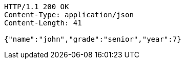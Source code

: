 [source,http,options="nowrap"]
----
HTTP/1.1 200 OK
Content-Type: application/json
Content-Length: 41

{"name":"john","grade":"senior","year":7}
----